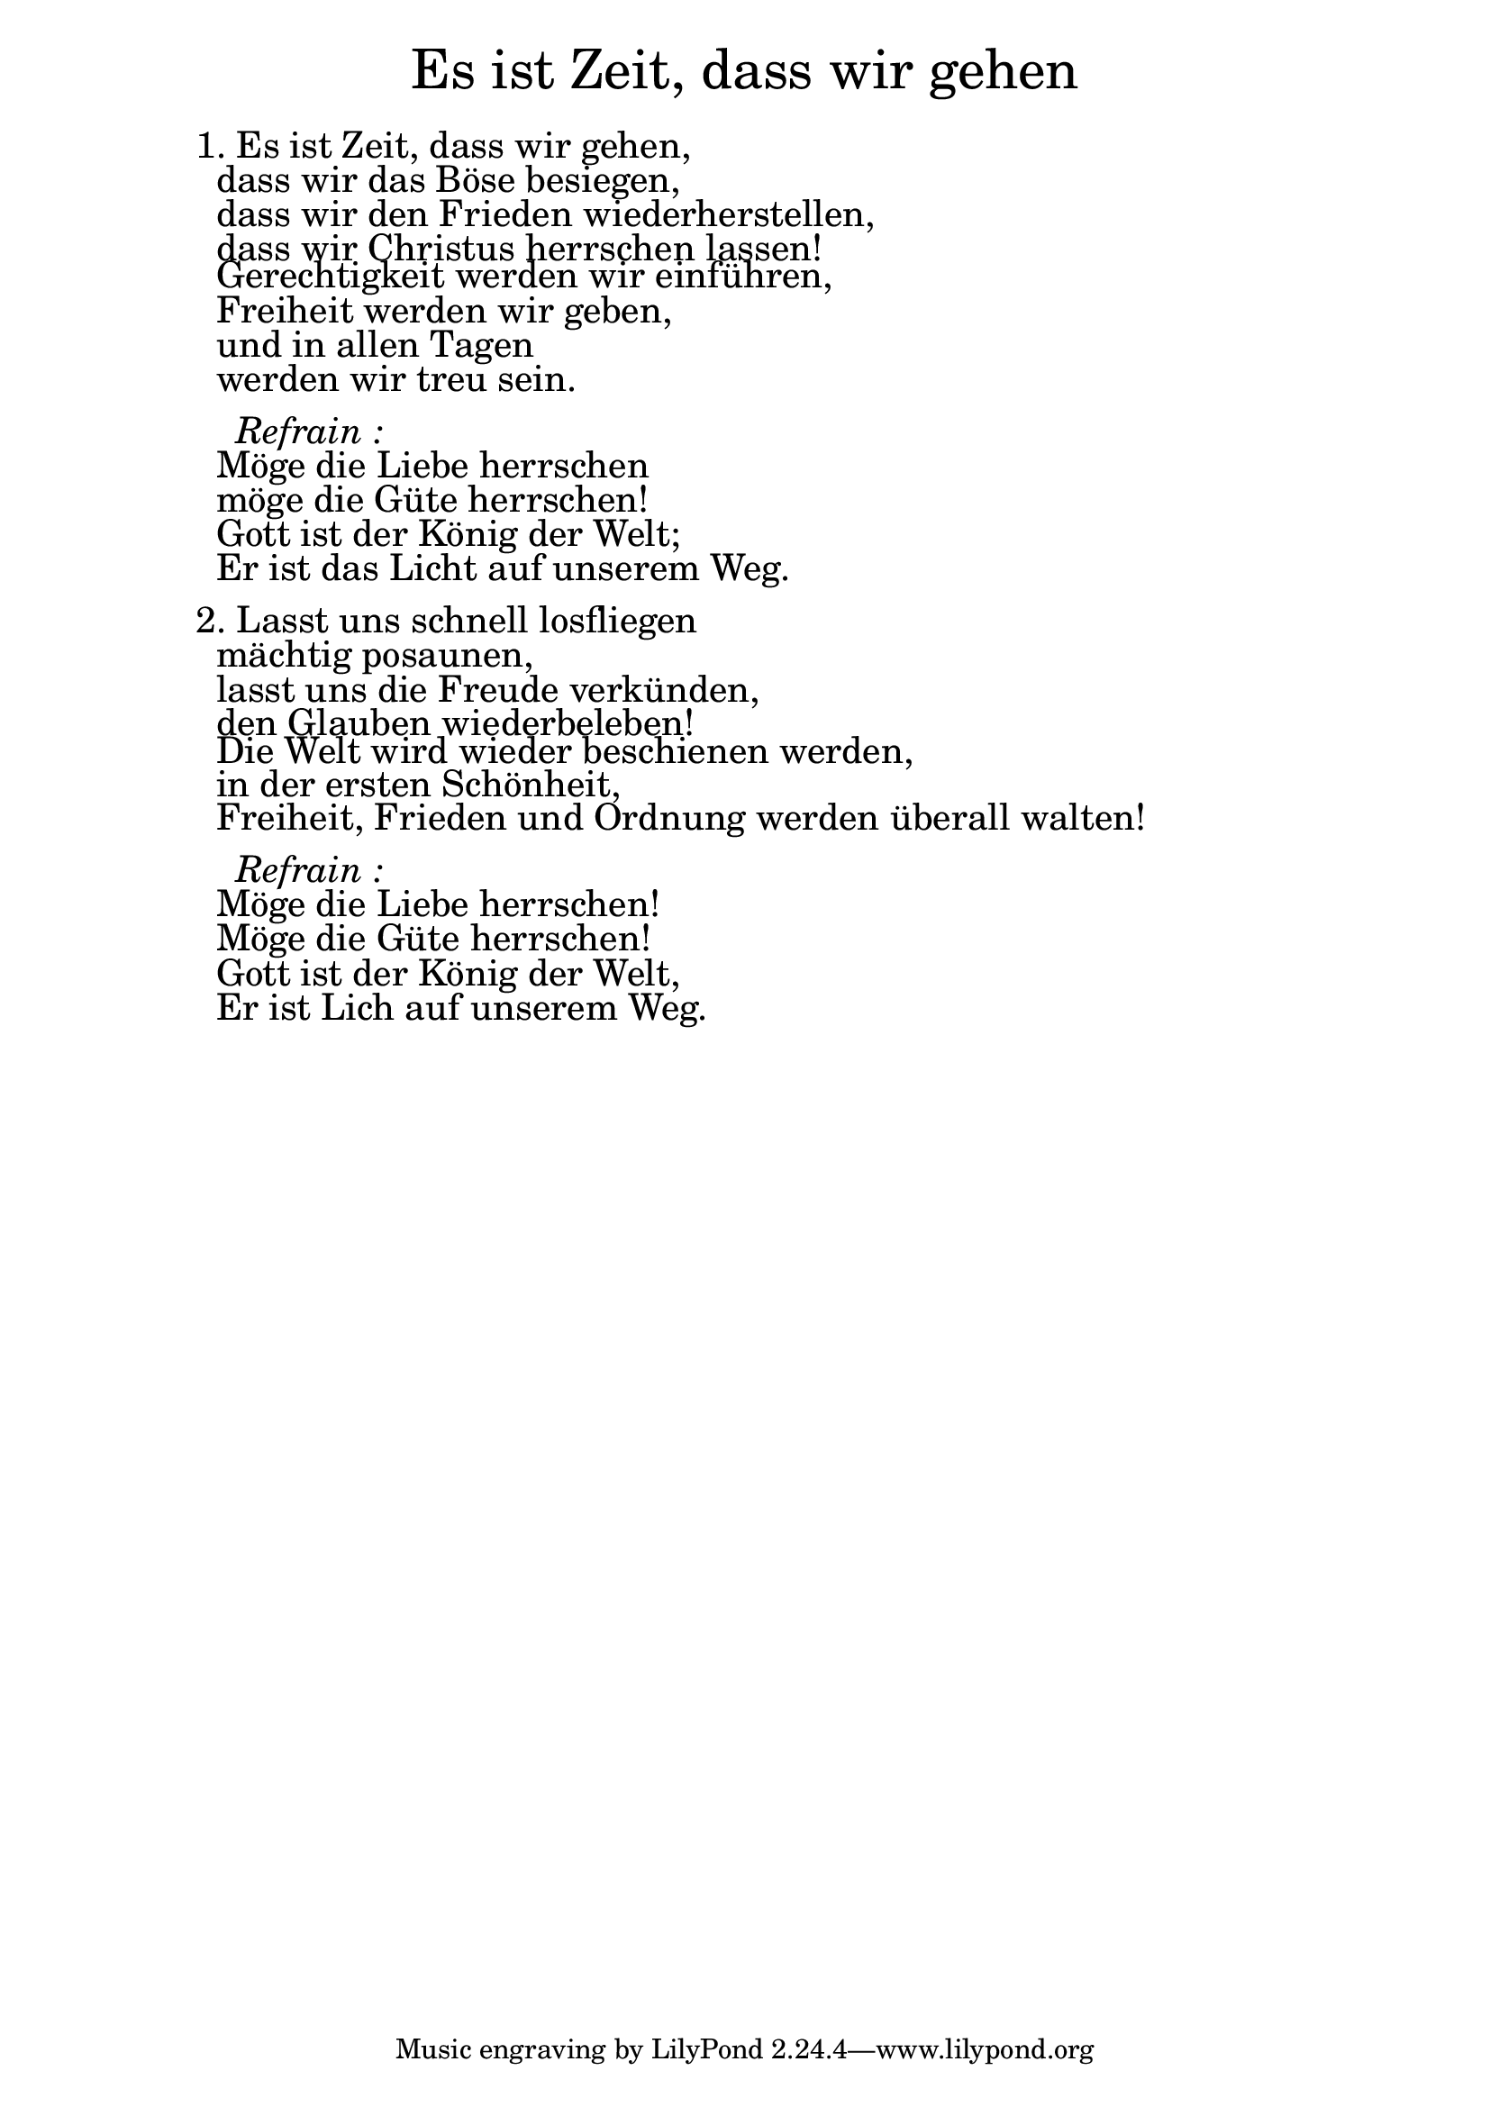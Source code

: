 \version "2.20.0"

\markup \fill-line { \fontsize #6 "Es ist Zeit, dass wir gehen" }
\markup \null
\markup \null
\markup \fontsize #+2.5 {
    \hspace #10
    \override #'(baseline-skip . 2)
    \column {
     \line { " " }

\line { 1. Es ist Zeit, dass wir gehen, }

\line { " "dass wir das Böse besiegen, }

\line { " "dass wir den Frieden wiederherstellen,}

\line { " "dass wir Christus herrschen lassen! }

\line { " "Gerechtigkeit werden wir einführen, }

\line { " "Freiheit werden wir geben, }

\line { " "und in allen Tagen}

\line { " "werden wir treu sein.}
\line { " " }

 \line { "   " \italic { Refrain :}  }

\line { " "Möge die Liebe herrschen }

\line { " "möge die Güte herrschen!}

\line { " "Gott ist der König der Welt; }

\line { " "Er ist das Licht auf unserem Weg.}
\line { " " }

\line { 2. "" Lasst uns schnell losfliegen }

\line { " "mächtig posaunen, }

\line { " "lasst uns die Freude verkünden,}

\line { " "den Glauben wiederbeleben!} 

\line { " "Die Welt wird wieder beschienen werden, }

\line { " "in der ersten Schönheit, }

\line { " "Freiheit, Frieden und Ordnung werden überall walten!}
\line { " " }

 \line { "   " \italic { Refrain :}  }

\line { " "Möge die Liebe herrschen!}

\line { " "Möge die Güte herrschen!}

\line { " "Gott ist der König der Welt,}

\line { " "Er ist Lich auf unserem Weg.}

    }
}

